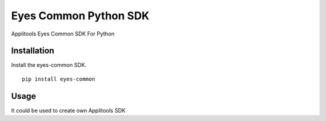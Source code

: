Eyes Common Python SDK
======================

Applitools Eyes Common SDK For Python


Installation
------------

Install the eyes-common SDK.

::

    pip install eyes-common

Usage
-----

It could be used to create own Applitools SDK
